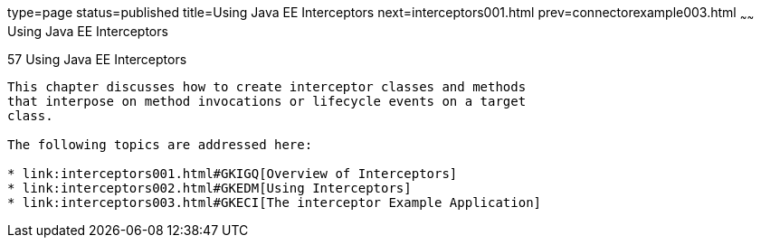 type=page
status=published
title=Using Java EE Interceptors
next=interceptors001.html
prev=connectorexample003.html
~~~~~~
Using Java EE Interceptors
==========================

[[GKEED]]

[[using-java-ee-interceptors]]
57 Using Java EE Interceptors
-----------------------------


This chapter discusses how to create interceptor classes and methods
that interpose on method invocations or lifecycle events on a target
class.

The following topics are addressed here:

* link:interceptors001.html#GKIGQ[Overview of Interceptors]
* link:interceptors002.html#GKEDM[Using Interceptors]
* link:interceptors003.html#GKECI[The interceptor Example Application]
